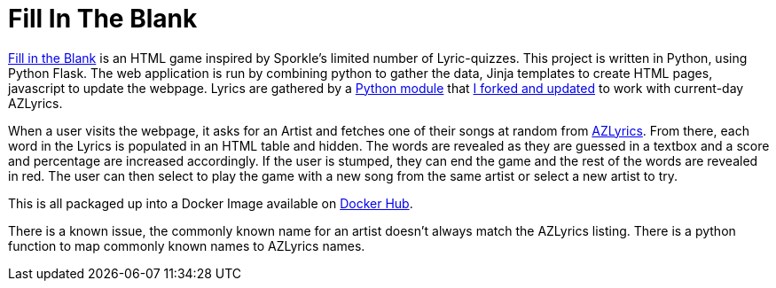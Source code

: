 = Fill In The Blank

https://github.com/noesterle/FillInTheBlank[Fill in the Blank] is an HTML game inspired by Sporkle's limited number of Lyric-quizzes.
This project is written in Python, using Python Flask.
The web application is run by combining python to gather the data, Jinja templates to create HTML pages, javascript to update the webpage.
Lyrics are gathered by a https://github.com/noesterle/azlyrics[Python module] that https://github.com/noesterle/azlyrics[I forked and updated] to work with current-day AZLyrics.

When a user visits the webpage, it asks for an Artist and fetches one of their songs at random from https://www.azlyrics.com[AZLyrics].
From there, each word in the Lyrics is populated in an HTML table and hidden.
The words are revealed as they are guessed in a textbox and a score and percentage are increased accordingly.
If the user is stumped, they can end the game and the rest of the words are revealed in red.
The user can then select to play the game with a new song from the same artist or select a new artist to try.

This is all packaged up into a Docker Image available on https://hub.docker.com/r/noesterle/fillintheblank[Docker Hub].

There is a known issue, the commonly known name for an artist doesn't always match the AZLyrics listing.
There is a python function to map commonly known names to AZLyrics names.
